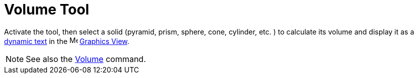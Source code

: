 = Volume Tool
:page-en: tools/Volume
ifdef::env-github[:imagesdir: /en/modules/ROOT/assets/images]

Activate the tool, then select a solid (pyramid, prism, sphere, cone, cylinder, etc. ) to calculate its volume and display it as 
a xref:/Texts.adoc[dynamic text] in the image:16px-Menu_view_graphics.svg.png[Menu view graphics.svg,width=16,height=16] xref:/Graphics_View.adoc[Graphics
View].

[NOTE]
====

See also the xref:/commands/Volume.adoc[Volume] command.

====
